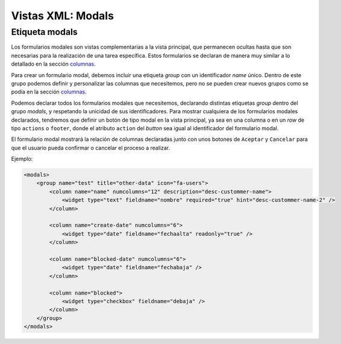 .. title:: XML Modals
.. highlight:: rst

.. title:: Facturascripts desarrollo de vistas. Formularios modales
.. meta::
  :http-equiv=Content-Type: text/html; charset=UTF-8
  :generator: FacturaScripts Documentacion
  :description: Nuevo sistema para diseño de formularios modales en vistas XML.
  :keywords: facturascripts, documentacion, diseño, formulario, modal, vista, xml, desarrollo
  :robots: Index, Follow
  :author: Jose Antonio Cuello (Artex Trading)
  :subject: Vistas Modales FacturaScripts
  :lang: es


##################
Vistas XML: Modals
##################

Etiqueta modals
===============

Los formularios modales son vistas complementarias a la vista principal, que permanecen
ocultas hasta que son necesarias para la realización de una tarea específica. Estos formularios
se declaran de manera muy similar a lo detallado en la sección `columnas <XMLColumns>`__.

Para crear un formulario modal, debemos incluir una etiqueta *group* con un identificador *name* único.
Dentro de este grupo podemos definir y personalizar las columnas que necesitemos, pero no se pueden crear
nuevos grupos como se podía en la sección `columnas <XMLColumns>`__.

Podemos declarar todos los formularios modales que necesitemos, declarando distintas etiquetas *group* dentro
del grupo *modals*, y respetando la unicidad de sus identificadores. Para mostrar cualquiera de los formularios
modales declarados, tendremos que definir un botón de tipo modal en la vista principal, ya sea en una columna o
en un *row* de tipo ``actions`` o ``footer``, donde el atributo ``action`` del *button* sea igual al identificador
del formulario modal.

El formulario modal mostrará la relación de columnas declaradas junto con unos botones de ``Aceptar`` y ``Cancelar``
para que el usuario pueda confirmar o cancelar el proceso a realizar.

Ejemplo:

.. code:: xml

        <modals>
            <group name="test" title="other-data" icon="fa-users">
                <column name="name" numcolumns="12" description="desc-custommer-name">
                    <widget type="text" fieldname="nombre" required="true" hint="desc-custommer-name-2" />
                </column>

                <column name="create-date" numcolumns="6">
                    <widget type="date" fieldname="fechaalta" readonly="true" />
                </column>

                <column name="blocked-date" numcolumns="6">
                    <widget type="date" fieldname="fechabaja" />
                </column>

                <column name="blocked">
                    <widget type="checkbox" fieldname="debaja" />
                </column>
            </group>
        </modals>
